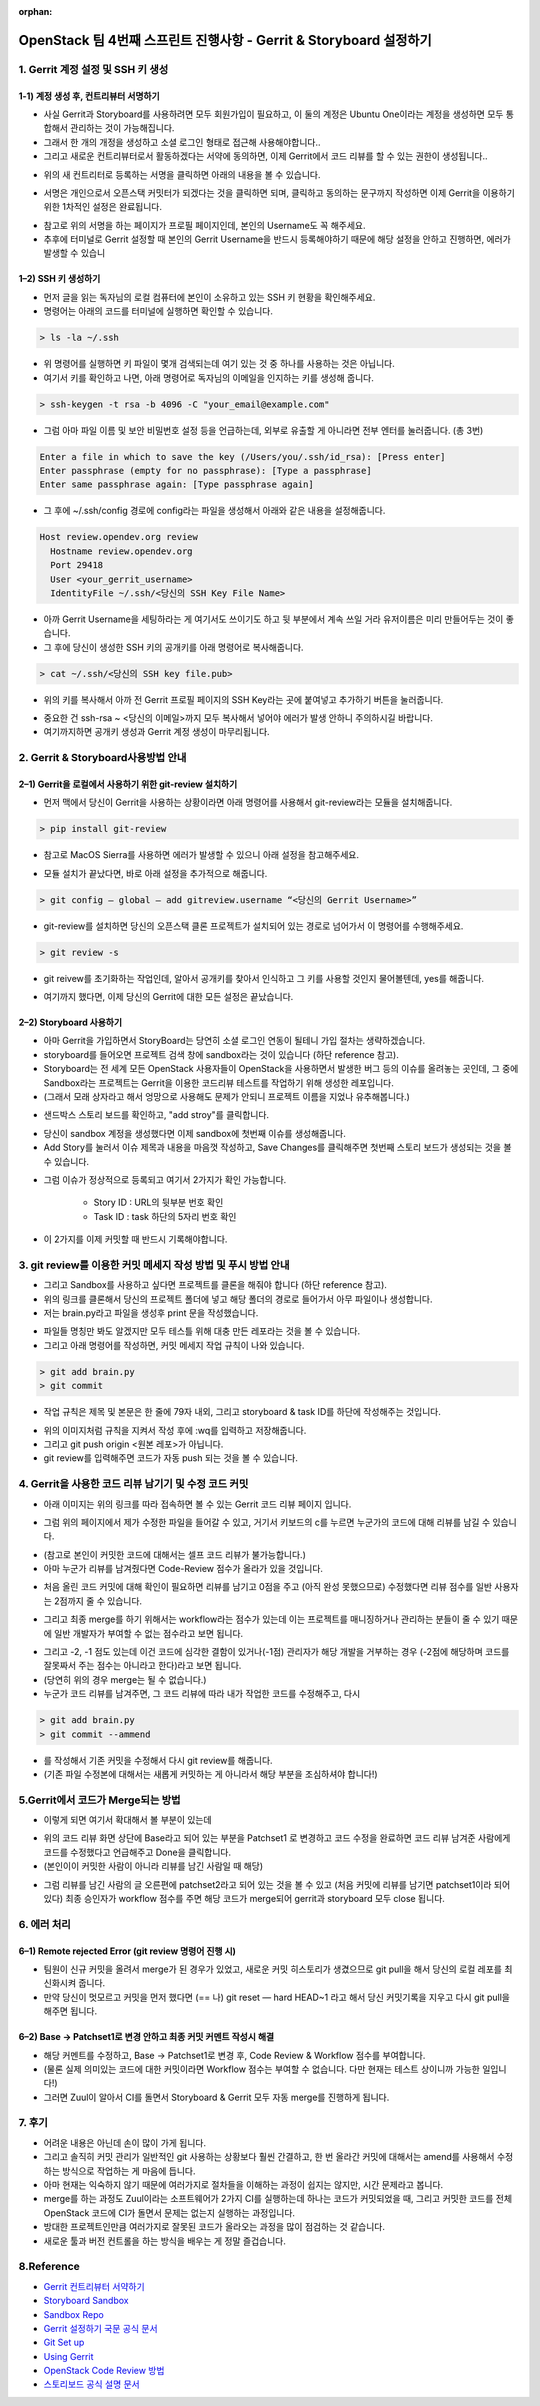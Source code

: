 :orphan:

=======================================================================
OpenStack 팀 4번째 스프린트 진행사항 - Gerrit & Storyboard 설정하기
=======================================================================


1. Gerrit 계정 설정 및 SSH 키 생성
------------------------------------------------

1-1) 계정 생성 후, 컨트리뷰터 서명하기
~~~~~~~~~~~~~~~~~~~~~~~~~~~~~~~~~~~~~~~~~~~~~~~~~~~~~~~~~~~~~~~~~~~~~~

- 사실 Gerrit과 Storyboard를 사용하려면 모두 회원가입이 필요하고, 이 둘의 계정은 Ubuntu One이라는 계정을 생성하면 모두 통합해서 관리하는 것이 가능해집니다.

- 그래서 한 개의 개정을 생성하고 소셜 로그인 형태로 접근해 사용해야합니다..

- 그리고 새로운 컨트리뷰터로서 활동하겠다는 서약에 동의하면, 이제 Gerrit에서 코드 리뷰를 할 수 있는 권한이 생성됩니다..

.. image:: https://miro.medium.com/max/614/1*1ecCnMLqbyxg3iNK0J_Z1A.png
   :width: 1000px

- 위의 새 컨트리터로 등록하는 서명을 클릭하면 아래의 내용을 볼 수 있습니다.

.. image:: https://miro.medium.com/max/700/1*mNRMRw0oR2RyWzBu0bsqJQ.png
   :width: 1000px

- 서명은 개인으로서 오픈스택 커밋터가 되겠다는 것을 클릭하면 되며, 클릭하고 동의하는 문구까지 작성하면 이제 Gerrit을 이용하기 위한 1차적인 설정은 완료됩니다.

.. image:: https://miro.medium.com/max/441/1*Wr8X2dBmmZ87xcAehWI90w.png
   :width: 1000px

- 참고로 위의 서명을 하는 페이지가 프로필 페이지인데, 본인의 Username도 꼭 해주세요.

- 추후에 터미널로 Gerrit 설정할 때 본인의 Gerrit Username을 반드시 등록해야하기 때문에 해당 설정을 안하고 진행하면, 에러가 발생할 수 있습니

1–2) SSH 키 생성하기
~~~~~~~~~~~~~~~~~~~~~~~~~~~~~~~~~~~

- 먼저 글을 읽는 독자님의 로컬 컴퓨터에 본인이 소유하고 있는 SSH 키 현황을 확인해주세요.

- 명령어는 아래의 코드를 터미널에 실행하면 확인할 수 있습니다.

.. code-block:: console

    > ls -la ~/.ssh

.. image:: https://miro.medium.com/max/626/1*0t12O0l-lSKMUfB7Uu-LPA.png
   :width: 1000px

- 위 명령어를 실행하면 키 파일이 몇개 검색되는데 여기 있는 것 중 하나를 사용하는 것은 아닙니다.

- 여기서 키를 확인하고 나면, 아래 명령어로 독자님의 이메일을 인지하는 키를 생성해 줍니다.

.. code-block:: console

    > ssh-keygen -t rsa -b 4096 -C "your_email@example.com"


- 그럼 아마 파일 이름 및 보안 비밀번호 설정 등을 언급하는데, 외부로 유출할 게 아니라면 전부 엔터를 눌러줍니다. (총 3번)

.. code-block:: console

    Enter a file in which to save the key (/Users/you/.ssh/id_rsa): [Press enter]
    Enter passphrase (empty for no passphrase): [Type a passphrase]
    Enter same passphrase again: [Type passphrase again]

- 그 후에 ~/.ssh/config 경로에 config라는 파일을 생성해서 아래와 같은 내용을 설정해줍니다.

.. code-block:: console

    Host review.opendev.org review
      Hostname review.opendev.org
      Port 29418
      User <your_gerrit_username>
      IdentityFile ~/.ssh/<당신의 SSH Key File Name>

- 아까 Gerrit Username을 세팅하라는 게 여기서도 쓰이기도 하고 뒷 부분에서 계속 쓰일 거라 유저이름은 미리 만들어두는 것이 좋습니다.

- 그 후에 당신이 생성한 SSH 키의 공개키를 아래 명령어로 복사해줍니다.

.. code-block:: console

    > cat ~/.ssh/<당신의 SSH key file.pub>

.. image:: https://miro.medium.com/max/700/1*tmiBFzAJJMiIODg31MRjYg.png
   :width: 1000px

- 위의 키를 복사해서 아까 전 Gerrit 프로필 페이지의 SSH Key라는 곳에 붙여넣고 추가하기 버튼을 눌러줍니다.

.. image:: https://miro.medium.com/max/641/1*9ILZ8ax2DecUHPGRETH4vw.png
   :width: 1000px

- 중요한 건 ssh-rsa ~ <당신의 이메일>까지 모두 복사해서 넣어야 에러가 발생 안하니 주의하시길 바랍니다.

- 여기까지하면 공개키 생성과 Gerrit 계정 생성이 마무리됩니다.

2. Gerrit & Storyboard사용방법 안내
------------------------------------------------

2–1) Gerrit을 로컬에서 사용하기 위한 git-review 설치하기
~~~~~~~~~~~~~~~~~~~~~~~~~~~~~~~~~~~~~~~~~~~~~~~~~~~~~~~~~~~~~~~~~~~~~~

- 먼저 맥에서 당신이 Gerrit을 사용하는 상황이라면 아래 명령어를 사용해서 git-review라는 모듈을 설치해줍니다.

.. code-block:: console

    > pip install git-review

- 참고로 MacOS Sierra를 사용하면 에러가 발생할 수 있으니 아래 설정을 참고해주세요.

.. image:: https://miro.medium.com/max/700/1*TJArJknKvbNupk1AAbw8aw.png
   :width: 1000px

- 모듈 설치가 끝났다면, 바로 아래 설정을 추가적으로 해줍니다.

.. code-block:: console

    > git config — global — add gitreview.username “<당신의 Gerrit Username>”

- git-review를 설치하면 당신의 오픈스택 클론 프로젝트가 설치되어 있는 경로로 넘어가서 이 명령어를 수행해주세요.

.. code-block:: console

    > git review -s

- git reivew를 초기화하는 작업인데, 알아서 공개키를 찾아서 인식하고 그 키를 사용할 것인지 물어볼텐데, yes를 해줍니다.

.. image:: https://miro.medium.com/max/700/1*6BE-6XHnbC12b1MBJ8rrwA.png
   :width: 1000px

- 여기까지 했다면, 이제 당신의 Gerrit에 대한 모든 설정은 끝났습니다.


2–2) Storyboard 사용하기
~~~~~~~~~~~~~~~~~~~~~~~~~~~~~~~~~~~~~~~~~~~~~~~~~~~~~~~~~~~~~~~~~~~~~~

- 아마 Gerrit을 가입하면서 StoryBoard는 당연히 소셜 로그인 연동이 될테니 가입 절차는 생략하겠습니다.

- storyboard를 들어오면 프로젝트 검색 창에 sandbox라는 것이 있습니다 (하단 reference 참고).

- Storyboard는 전 세계 모든 OpenStack 사용자들이 OpenStack을 사용하면서 발생한 버그 등의 이슈를 올려놓는 곳인데, 그 중에 Sandbox라는 프로젝트는 Gerrit을 이용한 코드리뷰 테스트를 작업하기 위해 생성한 레포입니다.

- (그래서 모래 상자라고 해서 엉망으로 사용해도 문제가 안되니 프로젝트 이름을 지었나 유추해봅니다.)

.. image:: https://miro.medium.com/max/700/1*DnBa5gLkYBizSlfzyt02oA.png
   :width: 1000px

- 샌드박스 스토리 보드를 확인하고, "add stroy"를 클릭합니다.

.. image:: https://miro.medium.com/max/700/1*hD8brKFKja1GeLioYbcRpg.png
   :width: 1000px

- 당신이 sandbox 계정을 생성했다면 이제 sandbox에 첫번째 이슈를 생성해줍니다.

- Add Story를 눌러서 이슈 제목과 내용을 마음껏 작성하고, Save Changes를 클릭해주면 첫번째 스토리 보드가 생성되는 것을 볼 수 있습니다.

.. image:: https://miro.medium.com/max/700/1*UbDL-JSmH_fcCYJE5XvGXQ.png
   :width: 1000px

- 그럼 이슈가 정상적으로 등록되고 여기서 2가지가 확인 가능합니다.

    - Story ID : URL의 뒷부분 번호 확인
    - Task ID : task 하단의 5자리 번호 확인

- 이 2가지를 이제 커밋할 때 반드시 기록해야합니다.

3. git review를 이용한 커밋 메세지 작성 방법 및 푸시 방법 안내
---------------------------------------------------------------------------------------------

- 그리고 Sandbox를 사용하고 싶다면 프로젝트를 클론을 해줘야 합니다 (하단 reference 참고).

- 위의 링크를 클론해서 당신의 프로젝트 폴더에 넣고 해당 폴더의 경로로 들어가서 아무 파일이나 생성합니다.

- 저는 brain.py라고 파일을 생성후 print 문을 작성했습니다.

.. image:: https://miro.medium.com/max/1400/1*zdjP3J74Y7RI9cl1LfJRGQ.png
   :width: 1000px

- 파일들 명칭만 봐도 알겠지만 모두 테스틀 위해 대충 만든 레포라는 것을 볼 수 있습니다.

- 그리고 아래 명령어를 작성하면, 커밋 메세지 작업 규칙이 나와 있습니다.

.. code-block:: console

    > git add brain.py
    > git commit

- 작업 규칙은 제목 및 본문은 한 줄에 79자 내외, 그리고 storyboard & task ID를 하단에 작성해주는 것입니다.

.. image:: https://miro.medium.com/max/555/1*oQJliQaHshpeduLJTiBW7Q.png
   :width: 1000px


- 위의 이미지처럼 규칙을 지켜서 작성 후에 :wq를 입력하고 저장해줍니다.

- 그리고 git push origin <원본 레포>가 아닙니다.

- git review를 입력해주면 코드가 자동 push 되는 것을 볼 수 있습니다.

.. image:: https://miro.medium.com/max/700/1*C82ZJ0mhE0_Unq9cMUsrMg.png
   :width: 1000px

4. Gerrit을 사용한 코드 리뷰 남기기 및 수정 코드 커밋
----------------------------------------------------------------------------------

- 아래 이미지는 위의 링크를 따라 접속하면 볼 수 있는 Gerrit 코드 리뷰 페이지 입니다.

.. image:: https://miro.medium.com/max/1400/1*URKkXK0JFdGmK53PgwbSzg.png
   :width: 1000px


- 그럼 위의 페이지에서 제가 수정한 파일을 들어갈 수 있고, 거기서 키보드의 c를 누르면 누군가의 코드에 대해 리뷰를 남길 수 있습니다.

.. image:: https://miro.medium.com/max/700/1*hoRyr1U_J6B_zqrNMz9wtw.png
   :width: 1000px

- (참고로 본인이 커밋한 코드에 대해서는 셀프 코드 리뷰가 불가능합니다.)

- 아마 누군가 리뷰를 남겨줬다면 Code-Review 점수가 올라가 있을 것입니다.

.. image:: https://miro.medium.com/max/544/1*0NqcMl895GW8GOi0MnURpw.png
   :width: 1000px

- 처음 올린 코드 커밋에 대해 확인이 필요하면 리뷰를 남기고 0점을 주고 (아직 완성 못했으므로) 수정했다면 리뷰 점수를 일반 사용자는 2점까지 줄 수 있습니다.

.. image:: https://miro.medium.com/max/536/1*qeL-2ZW93davU_ScaMU0mg.png
   :width: 1000px


- 그리고 최종 merge를 하기 위해서는 workflow라는 점수가 있는데 이는 프로젝트를 매니징하거나 관리하는 분들이 줄 수 있기 때문에 일반 개발자가 부여할 수 없는 점수라고 보면 됩니다.

.. image:: https://miro.medium.com/max/700/1*vHnJguEsNDKIv8lijKCLxA.png
   :width: 1000px

- 그리고 -2, -1 점도 있는데 이건 코드에 심각한 결함이 있거나(-1점) 관리자가 해당 개발을 거부하는 경우 (-2점에 해당하며 코드를 잘못짜서 주는 점수는 아니라고 한다)라고 보면 됩니다.

- (당연히 위의 경우 merge는 될 수 없습니다.)

- 누군가 코드 리뷰를 남겨주면, 그 코드 리뷰에 따라 내가 작업한 코드를 수정해주고, 다시

.. code-block:: console

    > git add brain.py
    > git commit --ammend

- 를 작성해서 기존 커밋을 수정해서 다시 git review를 해줍니다.

- (기존 파일 수정본에 대해서는 새롭게 커밋하는 게 아니라서 해당 부분을 조심하셔야 합니다!)

5.Gerrit에서 코드가 Merge되는 방법
------------------------------------------------

.. image:: https://miro.medium.com/max/1400/1*BlpWVBfgEjbuK9mG68QXZg.png
   :width: 1000px

- 이렇게 되면 여기서 확대해서 볼 부분이 있는데

.. image:: https://miro.medium.com/max/648/1*idw5lTwc43BO18LmruZ4tg.png
   :width: 1000px

- 위의 코드 리뷰 화면 상단에 Base라고 되어 있는 부분을 Patchset1 로 변경하고 코드 수정을 완료하면 코드 리뷰 남겨준 사람에게 코드를 수정했다고 언급해주고 Done을 클릭합니다.

- (본인이이 커밋한 사람이 아니라 리뷰를 남긴 사람일 때 해당)

.. image:: https://miro.medium.com/max/700/1*Lxko2Bc0rolgsKLm7VTgyw.png
   :width: 1000px

- 그럼 리뷰를 남긴 사람의 글 오른편에 patchset2라고 되어 있는 것을 볼 수 있고 (처음 커밋에 리뷰를 남기면 patchset1이라 되어 있다) 최종 승인자가 workflow 점수를 주면 해당 코드가 merge되어 gerrit과 storyboard 모두 close 됩니다.

6. 에러 처리
------------------------------------------------

6–1) Remote rejected Error (git review 명령어 진행 시)
~~~~~~~~~~~~~~~~~~~~~~~~~~~~~~~~~~~~~~~~~~~~~~~~~~~~~~~~~~~~~~~~~~~~~~

.. image:: https://miro.medium.com/max/1400/1*EXRhwaIlcurUU6ISgmc20g.png
   :width: 1000px

- 팀원이 신규 커밋을 올려서 merge가 된 경우가 있었고, 새로운 커밋 히스토리가 생겼으므로 git pull을 해서 당신의 로컬 레포를 최신화시켜 줍니다.

- 만약 당신이 멋모르고 커밋을 먼저 했다면 (== 나) git reset — hard HEAD~1 라고 해서 당신 커밋기록을 지우고 다시 git pull을 해주면 됩니다.

6–2) Base → Patchset1로 변경 안하고 최종 커밋 커멘트 작성시 해결
~~~~~~~~~~~~~~~~~~~~~~~~~~~~~~~~~~~~~~~~~~~~~~~~~~~~~~~~~~~~~~~~~~~~~~

- 해당 커멘트를 수정하고, Base → Patchset1로 변경 후, Code Review & Workflow 점수를 부여합니다.

- (물론 실제 의미있는 코드에 대한 커밋이라면 Workflow 점수는 부여할 수 없습니다. 다만 현재는 테스트 상이니까 가능한 일입니다!)

- 그러면 Zuul이 알아서 CI를 돌면서 Storyboard & Gerrit 모두 자동 merge를 진행하게 됩니다.

7. 후기
------------------------------------------------

- 어려운 내용은 아닌데 손이 많이 가게 됩니다.

- 그리고 솔직히 커밋 관리가 일반적인 git 사용하는 상황보다 훨씬 간결하고, 한 번 올라간 커밋에 대해서는 amend를 사용해서 수정하는 방식으로 작업하는 게 마음에 듭니다.

- 아마 현재는 익숙하지 않기 때문에 여러가지로 절차들을 이해하는 과정이 쉽지는 않지만, 시간 문제라고 봅니다.

- merge를 하는 과정도 Zuul이라는 소프트웨어가 2가지 CI를 실행하는데 하나는 코드가 커밋되었을 때, 그리고 커밋한 코드를 전체 OpenStack 코드에 CI가 돌면서 문제는 없는지 실행하는 과정입니다.

- 방대한 프로젝트인만큼 여러가지로 잘못된 코드가 올라오는 과정을 많이 점검하는 것 같습니다.

- 새로운 툴과 버전 컨트롤을 하는 방식을 배우는 게 정말 즐겁습니다.

8.Reference
------------------------------------------------

- `Gerrit 컨트리뷰터 서약하기 <https://review.opendev.org/settings/#Agreements>`_

- `Storyboard Sandbox <https://storyboard.openstack.org/#!/project/opendev/sandbox>`_

- `Sandbox Repo <https://opendev.org/opendev/sandbox>`_

- `Gerrit 설정하기 국문 공식 문서 <https://docs.openstack.org/contributors/ko_KR/common/setup-gerrit.html>`_

- `Git Set up <https://docs.openstack.org/contributors/common/git.html#id1>`_

- `Using Gerrit <https://docs.openstack.org/contributors/code-and-documentation/using-gerrit.html>`_

- `OpenStack Code Review 방법 <https://docs.openstack.org/project-team-guide/review-the-openstack-way.html>`_

- `스토리보드 공식 설명 문서 <https://docs.openstack.org/infra/storyboard/>`_
